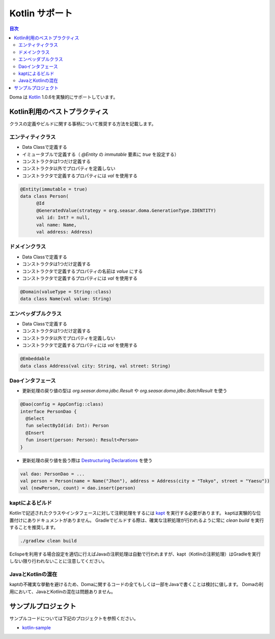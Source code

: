 ==================
Kotlin サポート
==================

.. contents:: 目次
   :depth: 3

Doma は `Kotlin <https://kotlinlang.org/>`_ 1.0.6を実験的にサポートしています。

Kotlin利用のベストプラクティス
================================

クラスの定義やビルドに関する事柄について推奨する方法を記載します。

エンティティクラス
-------------------

* Data Classで定義する
* イミュータブルで定義する（ `@Entity` の `immutable` 要素に `true` を設定する）
* コンストラクタは1つだけ定義する
* コンストラクタ以外でプロパティを定義しない
* コンストラクタで定義するプロパティには `val` を使用する

.. code-block:: java

  @Entity(immutable = true)
  data class Person(
        @Id
        @GeneratedValue(strategy = org.seasar.doma.GenerationType.IDENTITY)
        val id: Int? = null,
        val name: Name,
        val address: Address)

ドメインクラス
-------------------

* Data Classで定義する
* コンストラクタは1つだけ定義する
* コンストラクタで定義するプロパティの名前は `value` にする
* コンストラクタで定義するプロパティには `val` を使用する

.. code-block:: java

  @Domain(valueType = String::class)
  data class Name(val value: String)

エンベッダブルクラス
----------------------

* Data Classで定義する
* コンストラクタは1つだけ定義する
* コンストラクタ以外でプロパティを定義しない
* コンストラクタで定義するプロパティには `val` を使用する

.. code-block:: java

  @Embeddable
  data class Address(val city: String, val street: String)

Daoインタフェース
-------------------

* 更新処理の戻り値の型は `org.seasar.doma.jdbc.Result` や `org.seasar.doma.jdbc.BatchResult` を使う

.. code-block:: java

  @Dao(config = AppConfig::class)
  interface PersonDao {
    @Select
    fun selectById(id: Int): Person
    @Insert
    fun insert(person: Person): Result<Person>
  }

* 更新処理の戻り値を扱う際は `Destructuring Declarations <https://kotlinlang.org/docs/reference/multi-declarations.html>`_ を使う

.. code-block:: java

  val dao: PersonDao = ...
  val person = Person(name = Name("Jhon"), address = Address(city = "Tokyo", street = "Yaesu"))
  val (newPerson, count) = dao.insert(person)


kaptによるビルド
-------------------

Kotlinで記述されたクラスやインタフェースに対して注釈処理をするには `kapt <https://blog.jetbrains.com/kotlin/2016/12/kotlin-1-0-6-is-here/>`_ を実行する必要があります。
kaptは実験的な位置付けにありドキュメントがありません。
Gradleでビルドする際は、確実な注釈処理が行われるように常に `clean build` を実行することを推奨します。

.. code-block:: sh

  ./gradlew clean build

Eclispeを利用する場合設定を適切に行えばJavaの注釈処理は自動で行われますが、kapt（Kotlinの注釈処理）はGradleを実行しない限り行われないことに注意してください。

JavaとKotlinの混在
-------------------------

kaptの不確実な挙動を避けるため、Domaに関するコードの全てもしくは一部をJavaで書くことは検討に値します。
Domaの利用において、JavaとKotlinの混在は問題ありません。

サンプルプロジェクト
=====================

サンプルコードについては下記のプロジェクトを参照ください。

* `kotlin-sample <https://github.com/domaframework/kotlin-sample>`_

